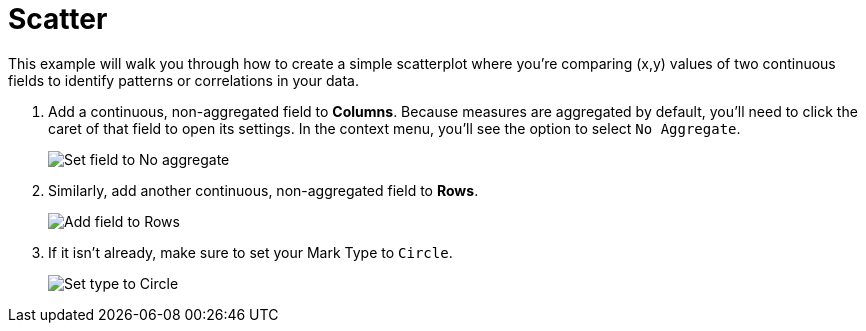 = Scatter
:last_updated: 01/29/2025
:linkattrs:
:experimental:
:page-partial:
:page-layout: default-cloud
:description: This example shows you how to create a simple scatterplot where you’re comparing (x,y) values of two continuous fields to identify patterns in your data.
:jira: SCAL-240400

This example will walk you through how to create a simple scatterplot where you’re comparing (x,y) values of two continuous fields to identify patterns or correlations in your data.


1. Add a continuous, non-aggregated field to *Columns*. Because measures are aggregated by default, you’ll need to click the caret of that field to open its settings. In the context menu, you’ll see the option to select `No Aggregate`.
+
image::scatter-1.png[Set field to No aggregate]

2. Similarly, add another continuous, non-aggregated field to *Rows*.
+
image::scatter-2.png[Add field to Rows]

3. If it isn’t already, make sure to set your Mark Type to `Circle`.
+
image::scatter-3.png[Set type to Circle]
